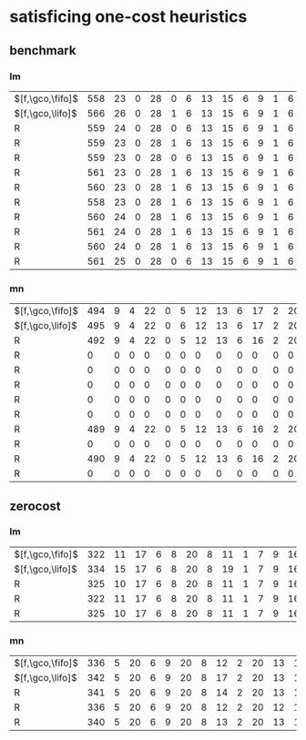 * satisficing one-cost heuristics

** benchmark 

*** lm

| $[f,\gco,\fifo]$ | 558 | 23 | 0 | 28 | 0 | 6 | 13 | 15 | 6 | 9 | 1 | 6 | 12 | 20 | 140 | 20 | 15 | 14 | 18 | 13 | 1 | 5 | 17 | 14 | 8 | 48 | 7 | 10 | 19 | 15 | 12 | 6 | 6 | 10 | 10 | 11 |
| $[f,\gco,\lifo]$ | 566 | 26 | 0 | 28 | 1 | 6 | 13 | 15 | 6 | 9 | 1 | 6 | 12 | 20 | 140 | 22 | 16 | 14 | 18 | 13 | 1 | 5 | 17 | 15 | 8 | 48 | 7 | 10 | 19 | 15 | 12 | 6 | 6 | 10 | 10 | 11 |
| R                | 559 | 24 | 0 | 28 | 0 | 6 | 13 | 15 | 6 | 9 | 1 | 6 | 12 | 20 | 140 | 20 | 15 | 14 | 18 | 13 | 1 | 5 | 17 | 14 | 8 | 48 | 7 | 10 | 19 | 15 | 12 | 6 | 6 | 10 | 10 | 11 |
| R                | 559 | 23 | 0 | 28 | 1 | 6 | 13 | 15 | 6 | 9 | 1 | 6 | 12 | 20 | 140 | 20 | 15 | 14 | 18 | 13 | 1 | 5 | 17 | 14 | 8 | 48 | 7 | 10 | 19 | 15 | 12 | 6 | 6 | 10 | 10 | 11 |
| R                | 559 | 23 | 0 | 28 | 0 | 6 | 13 | 15 | 6 | 9 | 1 | 6 | 12 | 20 | 140 | 20 | 15 | 14 | 18 | 13 | 1 | 5 | 17 | 15 | 8 | 48 | 7 | 10 | 19 | 15 | 12 | 6 | 6 | 10 | 10 | 11 |
| R                | 561 | 23 | 0 | 28 | 1 | 6 | 13 | 15 | 6 | 9 | 1 | 6 | 12 | 20 | 140 | 21 | 15 | 14 | 18 | 13 | 1 | 5 | 17 | 15 | 8 | 48 | 7 | 10 | 19 | 15 | 12 | 6 | 6 | 10 | 10 | 11 |
| R                | 560 | 23 | 0 | 28 | 1 | 6 | 13 | 15 | 6 | 9 | 1 | 6 | 12 | 20 | 140 | 20 | 15 | 14 | 18 | 13 | 1 | 5 | 17 | 15 | 8 | 48 | 7 | 10 | 19 | 15 | 12 | 6 | 6 | 10 | 10 | 11 |
| R                | 558 | 23 | 0 | 28 | 1 | 6 | 13 | 15 | 6 | 9 | 1 | 6 | 12 | 20 | 140 | 20 | 15 | 14 | 18 | 13 | 1 | 5 | 17 | 14 | 8 | 48 | 7 | 10 | 19 | 14 | 12 | 6 | 6 | 10 | 10 | 11 |
| R                | 560 | 24 | 0 | 28 | 1 | 6 | 13 | 15 | 6 | 9 | 1 | 6 | 12 | 20 | 140 | 20 | 15 | 14 | 18 | 13 | 1 | 5 | 17 | 14 | 8 | 48 | 7 | 10 | 19 | 15 | 12 | 6 | 6 | 10 | 10 | 11 |
| R                | 561 | 24 | 0 | 28 | 1 | 6 | 13 | 15 | 6 | 9 | 1 | 6 | 12 | 20 | 140 | 20 | 15 | 14 | 18 | 13 | 1 | 5 | 17 | 15 | 8 | 48 | 7 | 10 | 19 | 15 | 12 | 6 | 6 | 10 | 10 | 11 |
| R                | 560 | 24 | 0 | 28 | 1 | 6 | 13 | 15 | 6 | 9 | 1 | 6 | 12 | 20 | 140 | 20 | 15 | 14 | 18 | 13 | 1 | 5 | 17 | 14 | 8 | 48 | 7 | 10 | 19 | 15 | 12 | 6 | 6 | 10 | 10 | 11 |
| R                | 561 | 25 | 0 | 28 | 0 | 6 | 13 | 15 | 6 | 9 | 1 | 6 | 12 | 20 | 140 | 20 | 15 | 14 | 18 | 13 | 1 | 5 | 17 | 15 | 8 | 48 | 7 | 10 | 19 | 15 | 12 | 6 | 6 | 10 | 10 | 11 |

*** mn

| $[f,\gco,\fifo]$        | 494 | 9 | 4 | 22 | 0 | 5 | 12 | 13 | 6 | 17 | 2 | 20 | 14 | 20 | 73 | 23 | 15 | 18 | 19 | 10 | 1 | 4 | 19 | 10 | 13 | 50 | 8 | 11 | 20 | 15 | 0 | 6 | 7 | 9 | 7 | 12 |
| $[f,\gco,\lifo]$        | 495 | 9 | 4 | 22 | 0 | 6 | 12 | 13 | 6 | 17 | 2 | 20 | 14 | 20 | 73 | 23 | 15 | 18 | 19 | 10 | 1 | 4 | 19 | 10 | 13 | 50 | 8 | 11 | 20 | 15 | 0 | 6 | 7 | 9 | 7 | 12 |
| R                       | 492 | 9 | 4 | 22 | 0 | 5 | 12 | 13 | 6 | 16 | 2 | 20 | 14 | 20 | 73 | 23 | 15 | 18 | 19 | 10 | 1 | 4 | 19 | 10 | 13 | 50 | 7 | 11 | 20 | 15 | 0 | 6 | 6 | 9 | 8 | 12 |
| R                       |   0 | 0 | 0 |  0 | 0 | 0 |  0 |  0 | 0 |  0 | 0 |  0 |  0 |  0 |  0 |  0 |  0 |  0 |  0 |  0 | 0 | 0 |  0 |  0 |  0 |  0 | 0 |  0 |  0 |  0 | 0 | 0 | 0 | 0 | 0 |  0 |
| R                       |   0 | 0 | 0 |  0 | 0 | 0 |  0 |  0 | 0 |  0 | 0 |  0 |  0 |  0 |  0 |  0 |  0 |  0 |  0 |  0 | 0 | 0 |  0 |  0 |  0 |  0 | 0 |  0 |  0 |  0 | 0 | 0 | 0 | 0 | 0 |  0 |
| R                       |   0 | 0 | 0 |  0 | 0 | 0 |  0 |  0 | 0 |  0 | 0 |  0 |  0 |  0 |  0 |  0 |  0 |  0 |  0 |  0 | 0 | 0 |  0 |  0 |  0 |  0 | 0 |  0 |  0 |  0 | 0 | 0 | 0 | 0 | 0 |  0 |
| R                       |   0 | 0 | 0 |  0 | 0 | 0 |  0 |  0 | 0 |  0 | 0 |  0 |  0 |  0 |  0 |  0 |  0 |  0 |  0 |  0 | 0 | 0 |  0 |  0 |  0 |  0 | 0 |  0 |  0 |  0 | 0 | 0 | 0 | 0 | 0 |  0 |
| R                       |   0 | 0 | 0 |  0 | 0 | 0 |  0 |  0 | 0 |  0 | 0 |  0 |  0 |  0 |  0 |  0 |  0 |  0 |  0 |  0 | 0 | 0 |  0 |  0 |  0 |  0 | 0 |  0 |  0 |  0 | 0 | 0 | 0 | 0 | 0 |  0 |
| R                       | 489 | 9 | 4 | 22 | 0 | 5 | 12 | 13 | 6 | 16 | 2 | 20 | 14 | 20 | 73 | 22 | 15 | 18 | 19 | 10 | 1 | 4 | 19 |  9 | 13 | 50 | 8 | 11 | 20 | 15 | 0 | 6 | 6 | 9 | 7 | 11 |
| R                       |   0 | 0 | 0 |  0 | 0 | 0 |  0 |  0 | 0 |  0 | 0 |  0 |  0 |  0 |  0 |  0 |  0 |  0 |  0 |  0 | 0 | 0 |  0 |  0 |  0 |  0 | 0 |  0 |  0 |  0 | 0 | 0 | 0 | 0 | 0 |  0 |
| R                       | 490 | 9 | 4 | 22 | 0 | 5 | 12 | 13 | 6 | 16 | 2 | 20 | 14 | 20 | 73 | 23 | 15 | 18 | 19 | 10 | 1 | 4 | 19 |  9 | 13 | 50 | 8 | 11 | 20 | 15 | 0 | 6 | 6 | 9 | 7 | 11 |
| R                       |   0 | 0 | 0 |  0 | 0 | 0 |  0 |  0 | 0 |  0 | 0 |  0 |  0 |  0 |  0 |  0 |  0 |  0 |  0 |  0 | 0 | 0 |  0 |  0 |  0 |  0 | 0 |  0 |  0 |  0 | 0 | 0 | 0 | 0 | 0 |  0 |


** zerocost

*** lm


| $[f,\gco,\fifo]$        | 322 | 11 | 17 | 6 | 8 | 20 | 8 | 11 | 1 | 7 | 9 | 16 | 17 | 15 | 5 | 10 | 20 | 5 | 10 | 7 | 19 | 9 | 19 | 18 | 4 | 16 |  8 | 19 | 7 |
| $[f,\gco,\lifo]$        | 334 | 15 | 17 | 6 | 8 | 20 | 8 | 19 | 1 | 7 | 9 | 16 | 16 | 14 | 5 | 10 | 20 | 5 | 10 | 7 | 19 | 9 | 19 | 18 | 4 | 16 | 10 | 19 | 7 |
| R                       | 325 | 10 | 17 | 6 | 8 | 20 | 8 | 11 | 1 | 7 | 9 | 16 | 17 | 16 | 7 | 10 | 20 | 5 | 10 | 7 | 19 | 9 | 19 | 18 | 5 | 16 |  8 | 19 | 7 |
| R                       | 322 | 11 | 17 | 6 | 8 | 20 | 8 | 11 | 1 | 7 | 9 | 16 | 17 | 15 | 6 | 10 | 20 | 5 | 10 | 7 | 19 | 9 | 19 | 18 | 4 | 15 |  8 | 19 | 7 |
| R                       | 325 | 10 | 17 | 6 | 8 | 20 | 8 | 11 | 1 | 7 | 9 | 16 | 18 | 17 | 7 | 10 | 20 | 4 | 10 | 7 | 19 | 9 | 19 | 18 | 4 | 16 |  8 | 19 | 7 |

*** mn

| $[f,\gco,\fifo]$        | 336 | 5 | 20 | 6 | 9 | 20 | 8 | 12 | 2 | 20 | 13 | 16 | 30 | 21 | 6 | 16 | 10 | 4 | 5 | 10 | 19 | 8 | 17 | 18 | 4 | 0 |  8 | 19 | 10 |
| $[f,\gco,\lifo]$        | 342 | 5 | 20 | 6 | 9 | 20 | 8 | 17 | 2 | 20 | 13 | 16 | 30 | 19 | 4 | 16 | 10 | 4 | 5 | 10 | 19 | 8 | 19 | 19 | 4 | 0 | 10 | 19 | 10 |
| R                       | 341 | 5 | 20 | 6 | 9 | 20 | 8 | 14 | 2 | 20 | 13 | 16 | 30 | 19 | 6 | 16 | 11 | 4 | 5 | 10 | 19 | 8 | 19 | 18 | 4 | 0 |  9 | 20 | 10 |
| R                       | 336 | 5 | 20 | 6 | 9 | 20 | 8 | 12 | 2 | 20 | 12 | 16 | 30 | 19 | 6 | 16 | 10 | 4 | 5 | 10 | 19 | 8 | 18 | 18 | 4 | 0 |  9 | 20 | 10 |
| R                       | 340 | 5 | 20 | 6 | 9 | 20 | 8 | 13 | 2 | 20 | 13 | 16 | 30 | 19 | 6 | 16 | 12 | 4 | 5 | 10 | 19 | 8 | 18 | 18 | 4 | 0 |  9 | 20 | 10 |


